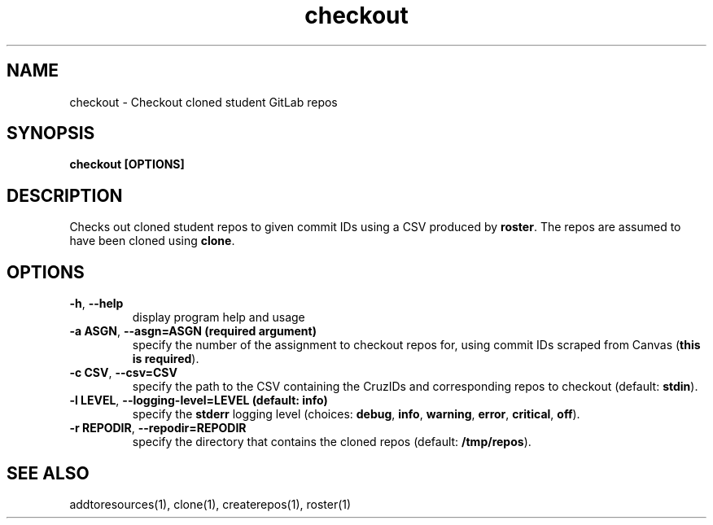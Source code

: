 .TH checkout 1 "" "" gitlab-canvas-utils

.SH NAME
checkout - Checkout cloned student GitLab repos

.SH SYNOPSIS
.B checkout [OPTIONS]

.SH DESCRIPTION
Checks out cloned student repos to given commit IDs using a CSV produced by
\fBroster\fP. The repos are assumed to have been cloned using \fBclone\fP.

.SH OPTIONS
.TP
.BR -h ", " --help
display program help and usage

.TP
.BR -a " " ASGN ", " --asgn=ASGN " " (required " " argument)
specify the number of the assignment to checkout repos for, using commit IDs
scraped from Canvas (\fBthis is required\fP).

.TP
.BR -c " " CSV ", " --csv=CSV
specify the path to the CSV containing the CruzIDs and corresponding repos to
checkout (default: \fBstdin\fP).

.TP
.BR -l " " LEVEL ", " --logging-level=LEVEL " " (default: " " info)
specify the \fBstderr\fP logging level (choices:
\fBdebug\fP, \fBinfo\fP, \fBwarning\fP, \fBerror\fP, \fBcritical\fP, \fBoff\fP).

.TP
.BR -r " " REPODIR ", " --repodir=REPODIR
specify the directory that contains the cloned repos (default:
\fB/tmp/repos\fP).

.SH SEE ALSO
addtoresources(1),
clone(1),
createrepos(1),
roster(1)
